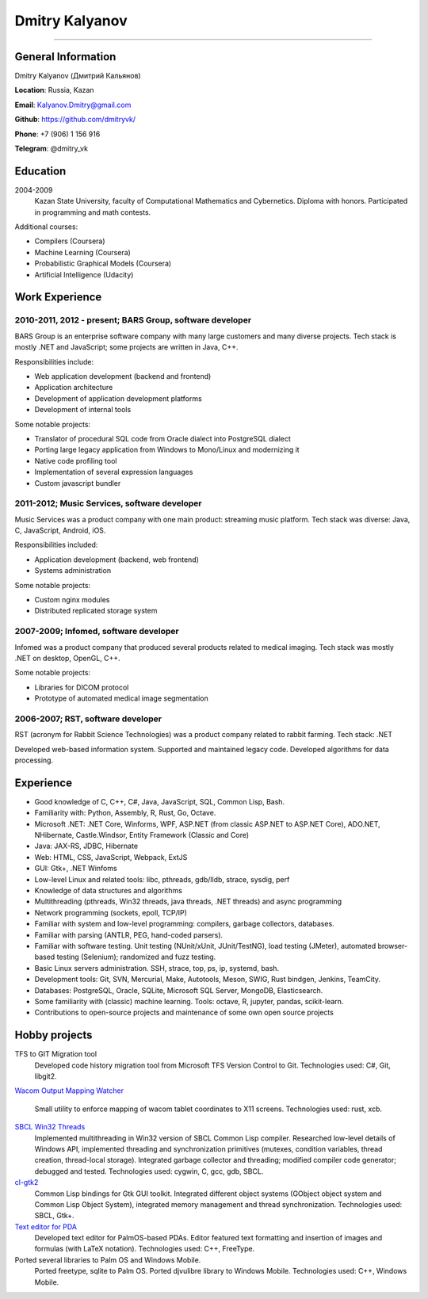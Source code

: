 ===============
Dmitry Kalyanov
===============

..
  asd

----

General Information
-------------------

Dmitry Kalyanov (Дмитрий Кальянов)

**Location**: Russia, Kazan

**Email**: Kalyanov.Dmitry@gmail.com

**Github**: https://github.com/dmitryvk/

**Phone**: +7 (906) 1 156 916

**Telegram**: @dmitry_vk


Education
---------

2004-2009
  Kazan State University, faculty of Computational Mathematics and Cybernetics.
  Diploma with honors. Participated in programming and math contests.

Additional courses:

* Compilers (Coursera)
* Machine Learning (Coursera)
* Probabilistic Graphical Models (Coursera)
* Artificial Intelligence (Udacity)

.. raw:: pdf

   PageBreak oneColumn

Work Experience
---------------

2010-2011, 2012 - present; BARS Group, software developer
.........................................................

BARS Group is an enterprise software company with many large customers and many diverse projects.
Tech stack is mostly .NET and JavaScript; some projects are written in Java, C++.

Responsibilities include:

* Web application development (backend and frontend)
* Application architecture
* Development of application development platforms
* Development of internal tools

Some notable projects:

* Translator of procedural SQL code from Oracle dialect into PostgreSQL dialect
* Porting large legacy application from Windows to Mono/Linux and modernizing it
* Native code profiling tool
* Implementation of several expression languages
* Custom javascript bundler

2011-2012; Music Services, software developer
.............................................

Music Services was a product company with one main product: streaming music platform.
Tech stack was diverse: Java, C, JavaScript, Android, iOS.

Responsibilities included:

* Application development (backend, web frontend)
* Systems administration

Some notable projects:

* Custom nginx modules
* Distributed replicated storage system

2007-2009; Infomed, software developer
......................................

Infomed was a product company that produced several products related to medical imaging.
Tech stack was mostly .NET on desktop, OpenGL, C++.

Some notable projects:

* Libraries for DICOM protocol
* Prototype of automated medical image segmentation

2006-2007; RST, software developer
..................................

RST (acronym for Rabbit Science Technologies) was a product company related to rabbit farming.
Tech stack: .NET

Developed web-based information system. Supported and maintained legacy code. Developed algorithms for data processing.

.. raw:: pdf

   PageBreak oneColumn

Experience
----------

* Good knowledge of C, C++, C#, Java, JavaScript, SQL, Common Lisp, Bash.
* Familiarity with: Python, Assembly, R, Rust, Go, Octave.
* Microsoft .NET: .NET Core, Winforms, WPF, ASP.NET (from classic ASP.NET to ASP.NET Core), ADO.NET, NHibernate, Castle.Windsor, Entity Framework (Classic and Core)
* Java: JAX-RS, JDBC, Hibernate
* Web: HTML, CSS, JavaScript, Webpack, ExtJS
* GUI: Gtk+, .NET Winfoms
* Low-level Linux and related tools: libc, pthreads, gdb/lldb, strace, sysdig, perf
* Knowledge of data structures and algorithms
* Multithreading (pthreads, Win32 threads, java threads, .NET threads) and async programming
* Network programming (sockets, epoll, TCP/IP)
* Familiar with system and low-level programming: compilers, garbage collectors, databases.
* Familiar with parsing (ANTLR, PEG, hand-coded parsers).
* Familiar with software testing. Unit testing (NUnit/xUnit, JUnit/TestNG), load testing (JMeter), automated browser-based testing (Selenium);
  randomized and fuzz testing.
* Basic Linux servers administration. SSH, strace, top, ps, ip, systemd, bash.
* Development tools: Git, SVN, Mercurial, Make, Autotools, Meson, SWIG, Rust bindgen, Jenkins, TeamCity.
* Databases: PostgreSQL, Oracle, SQLite, Microsoft SQL Server, MongoDB, Elasticsearch.
* Some familiarity with (classic) machine learning. Tools: octave, R, jupyter, pandas, scikit-learn.
* Contributions to open-source projects and maintenance of some own open source projects

.. raw:: pdf

   PageBreak oneColumn

Hobby projects
--------------

TFS to GIT Migration tool
  Developed code history migration tool from Microsoft TFS Version Control to Git. Technologies used: C#, Git, libgit2.
  
`Wacom Output Mapping Watcher <https://github.com/dmitryvk/wacom-output-mapping-watcher>`_

  Small utility to enforce mapping of wacom tablet coordinates to X11 screens. Technologies used: rust, xcb.

`SBCL Win32 Threads <https://github.com/dmitryvk/sbcl-win32-threads>`_
  Implemented multithreading in Win32 version of SBCL Common Lisp compiler.
  Researched low-level details of Windows API, implemented threading and synchronization primitives (mutexes, condition variables,
  thread creation, thread-local storage). Integrated garbage collector and threading; modified compiler code generator; debugged and
  tested. Technologies used: cygwin, C, gcc, gdb, SBCL.

`cl-gtk2 <https://github.com/dmitryvk/cl-gtk2>`_
  Common Lisp bindings for Gtk GUI toolkit. Integrated different object systems (GObject object system and Common Lisp Object System),
  integrated memory management and thread synchronization. Technologies used: SBCL, Gtk+.
  
`Text editor for PDA <http://lectures.sourceforge.net/>`_
  Developed text editor for PalmOS-based PDAs. Editor featured text formatting and insertion of images and formulas (with LaTeX notation).
  Technologies used: C++, FreeType.

Ported several libraries to Palm OS and Windows Mobile.
  Ported freetype, sqlite to Palm OS. Ported djvulibre library to Windows Mobile. Technologies used: C++, Windows Mobile.
  
